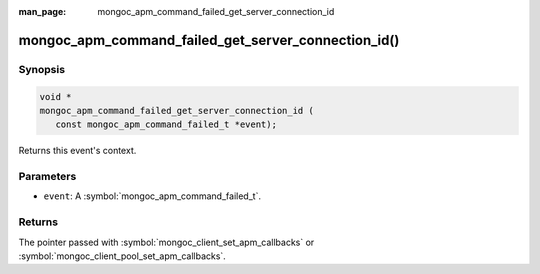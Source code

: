 :man_page: mongoc_apm_command_failed_get_server_connection_id

mongoc_apm_command_failed_get_server_connection_id()
====================================================

Synopsis
--------

.. code-block:: c

  void *
  mongoc_apm_command_failed_get_server_connection_id (
     const mongoc_apm_command_failed_t *event);

Returns this event's context.

Parameters
----------

* ``event``: A :symbol:`mongoc_apm_command_failed_t`.

Returns
-------

The pointer passed with :symbol:`mongoc_client_set_apm_callbacks` or :symbol:`mongoc_client_pool_set_apm_callbacks`.

.. seealso::

  | :doc:`Introduction to Application Performance Monitoring <application-performance-monitoring>`

